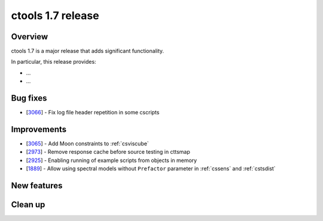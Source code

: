 .. _1.7:

ctools 1.7 release
==================

Overview
--------

ctools 1.7 is a major release that adds significant functionality.

In particular, this release provides:

* ...
* ...


Bug fixes
---------

* [`3066 <https://cta-redmine.irap.omp.eu/issues/3066>`_] -
  Fix log file header repetition in some cscripts


Improvements
------------

* [`3065 <https://cta-redmine.irap.omp.eu/issues/3065>`_] -
  Add Moon constraints to :ref:`csviscube`
* [`2973 <https://cta-redmine.irap.omp.eu/issues/2973>`_] -
  Remove response cache before source testing in cttsmap
* [`2925 <https://cta-redmine.irap.omp.eu/issues/2925>`_] -
  Enabling running of example scripts from objects in memory
* [`1889 <https://cta-redmine.irap.omp.eu/issues/1889>`_] -
  Allow using spectral models without ``Prefactor`` parameter in :ref:`cssens` and :ref:`cstsdist`


New features
------------



Clean up
--------

